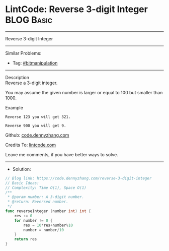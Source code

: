 * LintCode: Reverse 3-digit Integer                              :BLOG:Basic:
#+STARTUP: showeverything
#+OPTIONS: toc:nil \n:t ^:nil creator:nil d:nil
:PROPERTIES:
:type:     bitmanipulation
:END:
---------------------------------------------------------------------
Reverse 3-digit Integer
---------------------------------------------------------------------
#+BEGIN_HTML
<a href="https://github.com/dennyzhang/code.dennyzhang.com/tree/master/problems/reverse-3-digit-integer"><img align="right" width="200" height="183" src="https://www.dennyzhang.com/wp-content/uploads/denny/watermark/github.png" /></a>
#+END_HTML
Similar Problems:
- Tag: [[https://code.dennyzhang.com/tag/bitmanipulation][#bitmanipulation]]
---------------------------------------------------------------------
Description
Reverse a 3-digit integer.

You may assume the given number is larger or equal to 100 but smaller than 1000.

Example
#+BEGIN_EXAMPLE
Reverse 123 you will get 321.

Reverse 900 you will get 9.
#+END_EXAMPLE

Github: [[https://github.com/dennyzhang/code.dennyzhang.com/tree/master/problems/reverse-3-digit-integer][code.dennyzhang.com]]

Credits To: [[https://www.lintcode.com/problem/reverse-3-digit-integer/description][lintcode.com]]

Leave me comments, if you have better ways to solve.
---------------------------------------------------------------------
- Solution:

#+BEGIN_SRC go
// Blog link: https://code.dennyzhang.com/reverse-3-digit-integer
// Basic Ideas:
// Complexity: Time O(1), Space O(1)
/**
 * @param number: A 3-digit number.
 * @return: Reversed number.
 */
func reverseInteger (number int) int {
    res := 0
    for number != 0 {
        res = 10*res+number%10
        number = number/10
    }
    return res
}
#+END_SRC

#+BEGIN_HTML
<div style="overflow: hidden;">
<div style="float: left; padding: 5px"> <a href="https://www.linkedin.com/in/dennyzhang001"><img src="https://www.dennyzhang.com/wp-content/uploads/sns/linkedin.png" alt="linkedin" /></a></div>
<div style="float: left; padding: 5px"><a href="https://github.com/dennyzhang"><img src="https://www.dennyzhang.com/wp-content/uploads/sns/github.png" alt="github" /></a></div>
<div style="float: left; padding: 5px"><a href="https://www.dennyzhang.com/slack" target="_blank" rel="nofollow"><img src="https://slack.dennyzhang.com/badge.svg" alt="slack"/></a></div>
</div>
#+END_HTML
